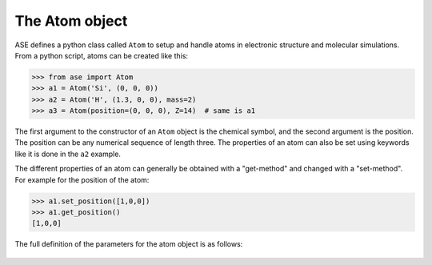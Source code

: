 The Atom object
===============

ASE defines a python class called ``Atom`` to setup and handle atoms
in electronic structure and molecular simulations. From a python
script, atoms can be created like this:

>>> from ase import Atom
>>> a1 = Atom('Si', (0, 0, 0))
>>> a2 = Atom('H', (1.3, 0, 0), mass=2)
>>> a3 = Atom(position=(0, 0, 0), Z=14)  # same is a1

The first argument to the constructor of an ``Atom`` object is the
chemical symbol, and the second argument is the position.  The
position can be any numerical sequence of length three.  The
properties of an atom can also be set using keywords like it is done
in the ``a2`` example.

The different properties of an atom can generally be obtained with a
"get-method" and changed with a "set-method". For example for the position of the atom:

>>> a1.set_position([1,0,0])
>>> a1.get_position()
[1,0,0]

The full definition of the parameters for the atom object is as follows:

   .. autoclass:: ase.atom.Atom

.. seealso::

   :mod:`atoms` :
   More information about how to use atoms

   :mod:`calculators`
   Information about how to calculate forces and energies of atoms.

